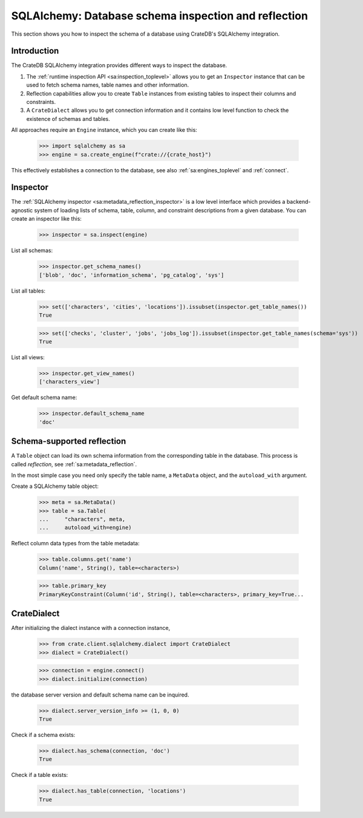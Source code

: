 .. _sqlalchemy-inspection-reflection:

=====================================================
SQLAlchemy: Database schema inspection and reflection
=====================================================

This section shows you how to inspect the schema of a database using CrateDB's
SQLAlchemy integration.


Introduction
============

The CrateDB SQLAlchemy integration provides different ways to inspect the
database.

1) The :ref:`runtime inspection API <sa:inspection_toplevel>` allows you to get
   an ``Inspector`` instance that can be used to fetch schema names, table names
   and other information.

2) Reflection capabilities allow you to create ``Table`` instances from
   existing tables to inspect their columns and constraints.

3) A ``CrateDialect`` allows you to get connection information and it contains
   low level function to check the existence of schemas and tables.

All approaches require an ``Engine`` instance, which you can create like this:

    >>> import sqlalchemy as sa
    >>> engine = sa.create_engine(f"crate://{crate_host}")

This effectively establishes a connection to the database, see also
:ref:`sa:engines_toplevel` and :ref:`connect`.


Inspector
=========

The :ref:`SQLAlchemy inspector <sa:metadata_reflection_inspector>` is a low
level interface which provides a backend-agnostic system of loading lists of
schema, table, column, and constraint descriptions from a given database.
You can create an inspector like this:

    >>> inspector = sa.inspect(engine)

List all schemas:

    >>> inspector.get_schema_names()
    ['blob', 'doc', 'information_schema', 'pg_catalog', 'sys']

List all tables:

    >>> set(['characters', 'cities', 'locations']).issubset(inspector.get_table_names())
    True

    >>> set(['checks', 'cluster', 'jobs', 'jobs_log']).issubset(inspector.get_table_names(schema='sys'))
    True

List all views:

    >>> inspector.get_view_names()
    ['characters_view']

Get default schema name:

    >>> inspector.default_schema_name
    'doc'


Schema-supported reflection
===========================

A ``Table`` object can load its own schema information from the corresponding
table in the database. This process is called *reflection*, see
:ref:`sa:metadata_reflection`.

In the most simple case you need only specify the table name, a ``MetaData``
object, and the ``autoload_with`` argument.

Create a SQLAlchemy table object:

    >>> meta = sa.MetaData()
    >>> table = sa.Table(
    ...     "characters", meta,
    ...     autoload_with=engine)

Reflect column data types from the table metadata:

    >>> table.columns.get('name')
    Column('name', String(), table=<characters>)

    >>> table.primary_key
    PrimaryKeyConstraint(Column('id', String(), table=<characters>, primary_key=True...


CrateDialect
============

After initializing the dialect instance with a connection instance,

    >>> from crate.client.sqlalchemy.dialect import CrateDialect
    >>> dialect = CrateDialect()

    >>> connection = engine.connect()
    >>> dialect.initialize(connection)

the database server version and default schema name can be inquired.

    >>> dialect.server_version_info >= (1, 0, 0)
    True

Check if a schema exists:

    >>> dialect.has_schema(connection, 'doc')
    True

Check if a table exists:

    >>> dialect.has_table(connection, 'locations')
    True


.. hidden: Disconnect from database

    >>> connection.close()
    >>> engine.dispose()
